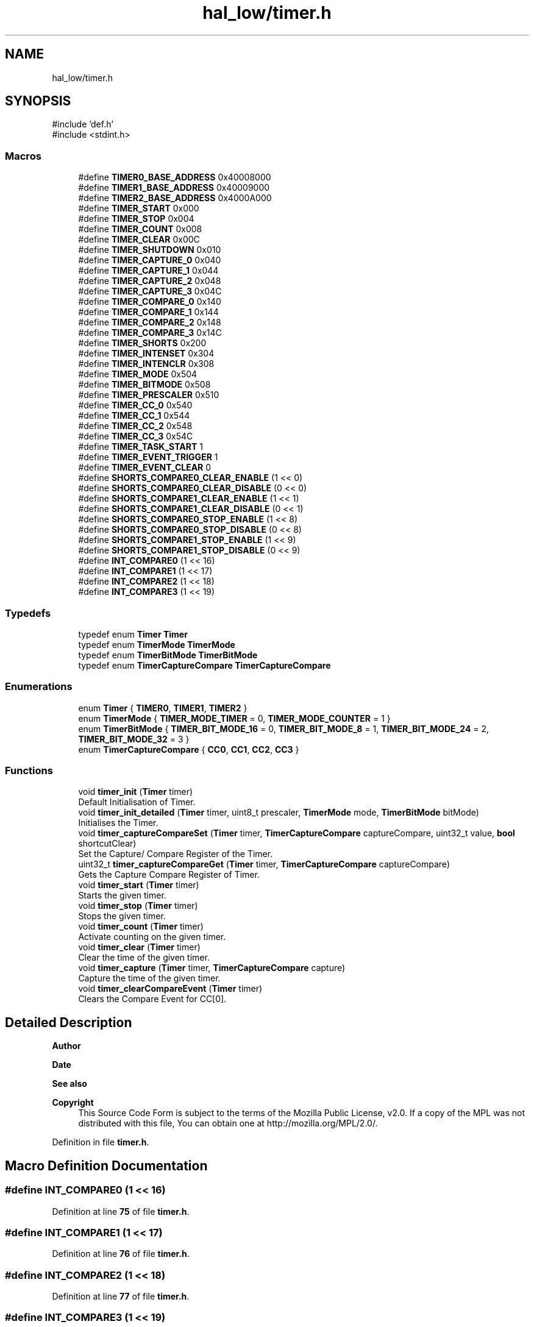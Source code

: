 .TH "hal_low/timer.h" 3 "Mon Mar 3 2025 08:08:04" "Version 1.0.0" "TikTakToe" \" -*- nroff -*-
.ad l
.nh
.SH NAME
hal_low/timer.h
.SH SYNOPSIS
.br
.PP
\fR#include 'def\&.h'\fP
.br
\fR#include <stdint\&.h>\fP
.br

.SS "Macros"

.in +1c
.ti -1c
.RI "#define \fBTIMER0_BASE_ADDRESS\fP   0x40008000"
.br
.ti -1c
.RI "#define \fBTIMER1_BASE_ADDRESS\fP   0x40009000"
.br
.ti -1c
.RI "#define \fBTIMER2_BASE_ADDRESS\fP   0x4000A000"
.br
.ti -1c
.RI "#define \fBTIMER_START\fP   0x000"
.br
.ti -1c
.RI "#define \fBTIMER_STOP\fP   0x004"
.br
.ti -1c
.RI "#define \fBTIMER_COUNT\fP   0x008"
.br
.ti -1c
.RI "#define \fBTIMER_CLEAR\fP   0x00C"
.br
.ti -1c
.RI "#define \fBTIMER_SHUTDOWN\fP   0x010"
.br
.ti -1c
.RI "#define \fBTIMER_CAPTURE_0\fP   0x040"
.br
.ti -1c
.RI "#define \fBTIMER_CAPTURE_1\fP   0x044"
.br
.ti -1c
.RI "#define \fBTIMER_CAPTURE_2\fP   0x048"
.br
.ti -1c
.RI "#define \fBTIMER_CAPTURE_3\fP   0x04C"
.br
.ti -1c
.RI "#define \fBTIMER_COMPARE_0\fP   0x140"
.br
.ti -1c
.RI "#define \fBTIMER_COMPARE_1\fP   0x144"
.br
.ti -1c
.RI "#define \fBTIMER_COMPARE_2\fP   0x148"
.br
.ti -1c
.RI "#define \fBTIMER_COMPARE_3\fP   0x14C"
.br
.ti -1c
.RI "#define \fBTIMER_SHORTS\fP   0x200"
.br
.ti -1c
.RI "#define \fBTIMER_INTENSET\fP   0x304"
.br
.ti -1c
.RI "#define \fBTIMER_INTENCLR\fP   0x308"
.br
.ti -1c
.RI "#define \fBTIMER_MODE\fP   0x504"
.br
.ti -1c
.RI "#define \fBTIMER_BITMODE\fP   0x508"
.br
.ti -1c
.RI "#define \fBTIMER_PRESCALER\fP   0x510"
.br
.ti -1c
.RI "#define \fBTIMER_CC_0\fP   0x540"
.br
.ti -1c
.RI "#define \fBTIMER_CC_1\fP   0x544"
.br
.ti -1c
.RI "#define \fBTIMER_CC_2\fP   0x548"
.br
.ti -1c
.RI "#define \fBTIMER_CC_3\fP   0x54C"
.br
.ti -1c
.RI "#define \fBTIMER_TASK_START\fP   1"
.br
.ti -1c
.RI "#define \fBTIMER_EVENT_TRIGGER\fP   1"
.br
.ti -1c
.RI "#define \fBTIMER_EVENT_CLEAR\fP   0"
.br
.ti -1c
.RI "#define \fBSHORTS_COMPARE0_CLEAR_ENABLE\fP   (1 << 0)"
.br
.ti -1c
.RI "#define \fBSHORTS_COMPARE0_CLEAR_DISABLE\fP   (0 << 0)"
.br
.ti -1c
.RI "#define \fBSHORTS_COMPARE1_CLEAR_ENABLE\fP   (1 << 1)"
.br
.ti -1c
.RI "#define \fBSHORTS_COMPARE1_CLEAR_DISABLE\fP   (0 << 1)"
.br
.ti -1c
.RI "#define \fBSHORTS_COMPARE0_STOP_ENABLE\fP   (1 << 8)"
.br
.ti -1c
.RI "#define \fBSHORTS_COMPARE0_STOP_DISABLE\fP   (0 << 8)"
.br
.ti -1c
.RI "#define \fBSHORTS_COMPARE1_STOP_ENABLE\fP   (1 << 9)"
.br
.ti -1c
.RI "#define \fBSHORTS_COMPARE1_STOP_DISABLE\fP   (0 << 9)"
.br
.ti -1c
.RI "#define \fBINT_COMPARE0\fP   (1 << 16)"
.br
.ti -1c
.RI "#define \fBINT_COMPARE1\fP   (1 << 17)"
.br
.ti -1c
.RI "#define \fBINT_COMPARE2\fP   (1 << 18)"
.br
.ti -1c
.RI "#define \fBINT_COMPARE3\fP   (1 << 19)"
.br
.in -1c
.SS "Typedefs"

.in +1c
.ti -1c
.RI "typedef enum \fBTimer\fP \fBTimer\fP"
.br
.ti -1c
.RI "typedef enum \fBTimerMode\fP \fBTimerMode\fP"
.br
.ti -1c
.RI "typedef enum \fBTimerBitMode\fP \fBTimerBitMode\fP"
.br
.ti -1c
.RI "typedef enum \fBTimerCaptureCompare\fP \fBTimerCaptureCompare\fP"
.br
.in -1c
.SS "Enumerations"

.in +1c
.ti -1c
.RI "enum \fBTimer\fP { \fBTIMER0\fP, \fBTIMER1\fP, \fBTIMER2\fP }"
.br
.ti -1c
.RI "enum \fBTimerMode\fP { \fBTIMER_MODE_TIMER\fP = 0, \fBTIMER_MODE_COUNTER\fP = 1 }"
.br
.ti -1c
.RI "enum \fBTimerBitMode\fP { \fBTIMER_BIT_MODE_16\fP = 0, \fBTIMER_BIT_MODE_8\fP = 1, \fBTIMER_BIT_MODE_24\fP = 2, \fBTIMER_BIT_MODE_32\fP = 3 }"
.br
.ti -1c
.RI "enum \fBTimerCaptureCompare\fP { \fBCC0\fP, \fBCC1\fP, \fBCC2\fP, \fBCC3\fP }"
.br
.in -1c
.SS "Functions"

.in +1c
.ti -1c
.RI "void \fBtimer_init\fP (\fBTimer\fP timer)"
.br
.RI "Default Initialisation of Timer\&. "
.ti -1c
.RI "void \fBtimer_init_detailed\fP (\fBTimer\fP timer, uint8_t prescaler, \fBTimerMode\fP mode, \fBTimerBitMode\fP bitMode)"
.br
.RI "Initialises the Timer\&. "
.ti -1c
.RI "void \fBtimer_captureCompareSet\fP (\fBTimer\fP timer, \fBTimerCaptureCompare\fP captureCompare, uint32_t value, \fBbool\fP shortcutClear)"
.br
.RI "Set the Capture/ Compare Register of the Timer\&. "
.ti -1c
.RI "uint32_t \fBtimer_captureCompareGet\fP (\fBTimer\fP timer, \fBTimerCaptureCompare\fP captureCompare)"
.br
.RI "Gets the Capture Compare Register of Timer\&. "
.ti -1c
.RI "void \fBtimer_start\fP (\fBTimer\fP timer)"
.br
.RI "Starts the given timer\&. "
.ti -1c
.RI "void \fBtimer_stop\fP (\fBTimer\fP timer)"
.br
.RI "Stops the given timer\&. "
.ti -1c
.RI "void \fBtimer_count\fP (\fBTimer\fP timer)"
.br
.RI "Activate counting on the given timer\&. "
.ti -1c
.RI "void \fBtimer_clear\fP (\fBTimer\fP timer)"
.br
.RI "Clear the time of the given timer\&. "
.ti -1c
.RI "void \fBtimer_capture\fP (\fBTimer\fP timer, \fBTimerCaptureCompare\fP capture)"
.br
.RI "Capture the time of the given timer\&. "
.ti -1c
.RI "void \fBtimer_clearCompareEvent\fP (\fBTimer\fP timer)"
.br
.RI "Clears the Compare Event for CC[0]\&. "
.in -1c
.SH "Detailed Description"
.PP 

.PP
\fBAuthor\fP
.RS 4

.RE
.PP
\fBDate\fP
.RS 4
.RE
.PP
\fBSee also\fP
.RS 4
.RE
.PP
\fBCopyright\fP
.RS 4
This Source Code Form is subject to the terms of the Mozilla Public License, v2\&.0\&. If a copy of the MPL was not distributed with this file, You can obtain one at http://mozilla.org/MPL/2.0/\&. 
.RE
.PP

.PP
Definition in file \fBtimer\&.h\fP\&.
.SH "Macro Definition Documentation"
.PP 
.SS "#define INT_COMPARE0   (1 << 16)"

.PP
Definition at line \fB75\fP of file \fBtimer\&.h\fP\&.
.SS "#define INT_COMPARE1   (1 << 17)"

.PP
Definition at line \fB76\fP of file \fBtimer\&.h\fP\&.
.SS "#define INT_COMPARE2   (1 << 18)"

.PP
Definition at line \fB77\fP of file \fBtimer\&.h\fP\&.
.SS "#define INT_COMPARE3   (1 << 19)"

.PP
Definition at line \fB78\fP of file \fBtimer\&.h\fP\&.
.SS "#define SHORTS_COMPARE0_CLEAR_DISABLE   (0 << 0)"

.PP
Definition at line \fB66\fP of file \fBtimer\&.h\fP\&.
.SS "#define SHORTS_COMPARE0_CLEAR_ENABLE   (1 << 0)"

.PP
Definition at line \fB65\fP of file \fBtimer\&.h\fP\&.
.SS "#define SHORTS_COMPARE0_STOP_DISABLE   (0 << 8)"

.PP
Definition at line \fB71\fP of file \fBtimer\&.h\fP\&.
.SS "#define SHORTS_COMPARE0_STOP_ENABLE   (1 << 8)"

.PP
Definition at line \fB70\fP of file \fBtimer\&.h\fP\&.
.SS "#define SHORTS_COMPARE1_CLEAR_DISABLE   (0 << 1)"

.PP
Definition at line \fB68\fP of file \fBtimer\&.h\fP\&.
.SS "#define SHORTS_COMPARE1_CLEAR_ENABLE   (1 << 1)"

.PP
Definition at line \fB67\fP of file \fBtimer\&.h\fP\&.
.SS "#define SHORTS_COMPARE1_STOP_DISABLE   (0 << 9)"

.PP
Definition at line \fB73\fP of file \fBtimer\&.h\fP\&.
.SS "#define SHORTS_COMPARE1_STOP_ENABLE   (1 << 9)"

.PP
Definition at line \fB72\fP of file \fBtimer\&.h\fP\&.
.SS "#define TIMER0_BASE_ADDRESS   0x40008000"

.PP
Definition at line \fB25\fP of file \fBtimer\&.h\fP\&.
.SS "#define TIMER1_BASE_ADDRESS   0x40009000"

.PP
Definition at line \fB26\fP of file \fBtimer\&.h\fP\&.
.SS "#define TIMER2_BASE_ADDRESS   0x4000A000"

.PP
Definition at line \fB27\fP of file \fBtimer\&.h\fP\&.
.SS "#define TIMER_BITMODE   0x508"

.PP
Definition at line \fB53\fP of file \fBtimer\&.h\fP\&.
.SS "#define TIMER_CAPTURE_0   0x040"

.PP
Definition at line \fB37\fP of file \fBtimer\&.h\fP\&.
.SS "#define TIMER_CAPTURE_1   0x044"

.PP
Definition at line \fB38\fP of file \fBtimer\&.h\fP\&.
.SS "#define TIMER_CAPTURE_2   0x048"

.PP
Definition at line \fB39\fP of file \fBtimer\&.h\fP\&.
.SS "#define TIMER_CAPTURE_3   0x04C"

.PP
Definition at line \fB40\fP of file \fBtimer\&.h\fP\&.
.SS "#define TIMER_CC_0   0x540"

.PP
Definition at line \fB55\fP of file \fBtimer\&.h\fP\&.
.SS "#define TIMER_CC_1   0x544"

.PP
Definition at line \fB56\fP of file \fBtimer\&.h\fP\&.
.SS "#define TIMER_CC_2   0x548"

.PP
Definition at line \fB57\fP of file \fBtimer\&.h\fP\&.
.SS "#define TIMER_CC_3   0x54C"

.PP
Definition at line \fB58\fP of file \fBtimer\&.h\fP\&.
.SS "#define TIMER_CLEAR   0x00C"

.PP
Definition at line \fB34\fP of file \fBtimer\&.h\fP\&.
.SS "#define TIMER_COMPARE_0   0x140"

.PP
Definition at line \fB43\fP of file \fBtimer\&.h\fP\&.
.SS "#define TIMER_COMPARE_1   0x144"

.PP
Definition at line \fB44\fP of file \fBtimer\&.h\fP\&.
.SS "#define TIMER_COMPARE_2   0x148"

.PP
Definition at line \fB45\fP of file \fBtimer\&.h\fP\&.
.SS "#define TIMER_COMPARE_3   0x14C"

.PP
Definition at line \fB46\fP of file \fBtimer\&.h\fP\&.
.SS "#define TIMER_COUNT   0x008"

.PP
Definition at line \fB33\fP of file \fBtimer\&.h\fP\&.
.SS "#define TIMER_EVENT_CLEAR   0"

.PP
Definition at line \fB63\fP of file \fBtimer\&.h\fP\&.
.SS "#define TIMER_EVENT_TRIGGER   1"

.PP
Definition at line \fB62\fP of file \fBtimer\&.h\fP\&.
.SS "#define TIMER_INTENCLR   0x308"

.PP
Definition at line \fB51\fP of file \fBtimer\&.h\fP\&.
.SS "#define TIMER_INTENSET   0x304"

.PP
Definition at line \fB50\fP of file \fBtimer\&.h\fP\&.
.SS "#define TIMER_MODE   0x504"

.PP
Definition at line \fB52\fP of file \fBtimer\&.h\fP\&.
.SS "#define TIMER_PRESCALER   0x510"

.PP
Definition at line \fB54\fP of file \fBtimer\&.h\fP\&.
.SS "#define TIMER_SHORTS   0x200"

.PP
Definition at line \fB49\fP of file \fBtimer\&.h\fP\&.
.SS "#define TIMER_SHUTDOWN   0x010"

.PP
Definition at line \fB35\fP of file \fBtimer\&.h\fP\&.
.SS "#define TIMER_START   0x000"

.PP
Definition at line \fB31\fP of file \fBtimer\&.h\fP\&.
.SS "#define TIMER_STOP   0x004"

.PP
Definition at line \fB32\fP of file \fBtimer\&.h\fP\&.
.SS "#define TIMER_TASK_START   1"

.PP
Definition at line \fB61\fP of file \fBtimer\&.h\fP\&.
.SH "Typedef Documentation"
.PP 
.SS "typedef enum \fBTimer\fP \fBTimer\fP"

.SS "typedef enum \fBTimerBitMode\fP \fBTimerBitMode\fP"

.SS "typedef enum \fBTimerCaptureCompare\fP \fBTimerCaptureCompare\fP"

.SS "typedef enum \fBTimerMode\fP \fBTimerMode\fP"

.SH "Enumeration Type Documentation"
.PP 
.SS "enum \fBTimer\fP"

.PP
\fBEnumerator\fP
.in +1c
.TP
\f(BITIMER0 \fP
.TP
\f(BITIMER1 \fP
.TP
\f(BITIMER2 \fP
.PP
Definition at line \fB80\fP of file \fBtimer\&.h\fP\&.
.SS "enum \fBTimerBitMode\fP"

.PP
\fBEnumerator\fP
.in +1c
.TP
\f(BITIMER_BIT_MODE_16 \fP
.TP
\f(BITIMER_BIT_MODE_8 \fP
.TP
\f(BITIMER_BIT_MODE_24 \fP
.TP
\f(BITIMER_BIT_MODE_32 \fP
.PP
Definition at line \fB93\fP of file \fBtimer\&.h\fP\&.
.SS "enum \fBTimerCaptureCompare\fP"

.PP
\fBEnumerator\fP
.in +1c
.TP
\f(BICC0 \fP
.TP
\f(BICC1 \fP
.TP
\f(BICC2 \fP
.TP
\f(BICC3 \fP
.PP
Definition at line \fB101\fP of file \fBtimer\&.h\fP\&.
.SS "enum \fBTimerMode\fP"

.PP
\fBEnumerator\fP
.in +1c
.TP
\f(BITIMER_MODE_TIMER \fP
.TP
\f(BITIMER_MODE_COUNTER \fP
.PP
Definition at line \fB87\fP of file \fBtimer\&.h\fP\&.
.SH "Function Documentation"
.PP 
.SS "void timer_capture (\fBTimer\fP timer, \fBTimerCaptureCompare\fP capture)"

.PP
Capture the time of the given timer\&. 
.PP
\fBParameters\fP
.RS 4
\fItimer\fP Number of the timer 
.br
\fIcapture\fP Number of the Capture Compare 
.RE
.PP

.PP
Definition at line \fB128\fP of file \fBtimer\&.c\fP\&.
.PP
References \fBregister_write()\fP, \fBTIMER_TASK_START\fP, \fBTimerBase\fP, and \fBTimerCaptureTaskOffset\fP\&.
.SS "uint32_t timer_captureCompareGet (\fBTimer\fP timer, \fBTimerCaptureCompare\fP captureCompare)"

.PP
Gets the Capture Compare Register of Timer\&. 
.PP
\fBParameters\fP
.RS 4
\fItimer\fP 
.br
\fIcaptureCompare\fP 
.RE
.PP
\fBReturns\fP
.RS 4
.RE
.PP

.PP
Definition at line \fB92\fP of file \fBtimer\&.c\fP\&.
.PP
References \fBregister_read()\fP, \fBTimerBase\fP, and \fBTimerCCOffset\fP\&.
.SS "void timer_captureCompareSet (\fBTimer\fP timer, \fBTimerCaptureCompare\fP captureCompare, uint32_t value, \fBbool\fP shortcutClear)"

.PP
Set the Capture/ Compare Register of the Timer\&. It also enables the shortcut between CC[0] and CLEAR, so that the timer is cleared, when the compared value is reached\&.

.PP
\fBParameters\fP
.RS 4
\fItimer\fP Timer 
.br
\fIcaptureCompare\fP Capture Compare Register 
.br
\fIvalue\fP New Value 
.br
\fIshortcutClear\fP 
.RE
.PP

.PP
Definition at line \fB75\fP of file \fBtimer\&.c\fP\&.
.PP
References \fBregister_read()\fP, \fBregister_write()\fP, \fBTIMER_SHORTS\fP, \fBTimerBase\fP, and \fBTimerCCOffset\fP\&.
.SS "void timer_clear (\fBTimer\fP timer)"

.PP
Clear the time of the given timer\&. 
.PP
\fBParameters\fP
.RS 4
\fItimer\fP Number of the timer 
.RE
.PP

.PP
Definition at line \fB121\fP of file \fBtimer\&.c\fP\&.
.PP
References \fBregister_write()\fP, \fBTIMER_CLEAR\fP, \fBTIMER_TASK_START\fP, and \fBTimerBase\fP\&.
.SS "void timer_clearCompareEvent (\fBTimer\fP timer)"

.PP
Clears the Compare Event for CC[0]\&. This could be useful for stopping the timer from pulling the interrupt-line\&. 
.PP
Definition at line \fB136\fP of file \fBtimer\&.c\fP\&.
.PP
References \fBregister_write()\fP, \fBTIMER_COMPARE_0\fP, \fBTIMER_EVENT_CLEAR\fP, and \fBTimerBase\fP\&.
.SS "void timer_count (\fBTimer\fP timer)"

.PP
Activate counting on the given timer\&. 
.PP
\fBParameters\fP
.RS 4
\fItimer\fP Number of the timer 
.RE
.PP

.PP
Definition at line \fB114\fP of file \fBtimer\&.c\fP\&.
.PP
References \fBregister_write()\fP, \fBTIMER_COUNT\fP, \fBTIMER_TASK_START\fP, and \fBTimerBase\fP\&.
.SS "void timer_init (\fBTimer\fP timer)"

.PP
Default Initialisation of Timer\&. Initializes the Timer Peripheral to a value ~4sek\&. This is just for demonstration and could be changed to your needs 
.PP
Definition at line \fB44\fP of file \fBtimer\&.c\fP\&.
.PP
References \fBCC0\fP, \fBTIMER_BIT_MODE_32\fP, \fBtimer_captureCompareSet()\fP, \fBtimer_init_detailed()\fP, \fBTIMER_MODE_TIMER\fP, and \fBtimer_start()\fP\&.
.SS "void timer_init_detailed (\fBTimer\fP timer, uint8_t prescaler, \fBTimerMode\fP mode, \fBTimerBitMode\fP bitMode)"

.PP
Initialises the Timer\&. Compare Value set is for CC[0]

.PP
\fBParameters\fP
.RS 4
\fIprescaler\fP Register value according to \fRTable 147: PRESCALER\fP\&. value 0\&.\&.9 is valid ==> 2^0 \&.\&. 2^9 
.br
\fIbitmode\fP Bit Mode\&. 
.RE
.PP

.PP
Definition at line \fB52\fP of file \fBtimer\&.c\fP\&.
.PP
References \fBINT_COMPARE0\fP, \fBInterrupt_ID8\fP, \fBInterrupt_Set_Enable\fP, \fBregister_write()\fP, \fBTIMER0_BASE_ADDRESS\fP, \fBTIMER_BITMODE\fP, \fBTIMER_INTENSET\fP, \fBTIMER_PRESCALER\fP, and \fBTimerBase\fP\&.
.SS "void timer_start (\fBTimer\fP timer)"

.PP
Starts the given timer\&. 
.PP
\fBParameters\fP
.RS 4
\fItimer\fP Number of the timer 
.RE
.PP

.PP
Definition at line \fB100\fP of file \fBtimer\&.c\fP\&.
.PP
References \fBregister_write()\fP, \fBTIMER_START\fP, \fBTIMER_TASK_START\fP, and \fBTimerBase\fP\&.
.SS "void timer_stop (\fBTimer\fP timer)"

.PP
Stops the given timer\&. 
.PP
\fBParameters\fP
.RS 4
\fItimer\fP Number of the timer 
.RE
.PP

.PP
Definition at line \fB107\fP of file \fBtimer\&.c\fP\&.
.PP
References \fBregister_write()\fP, \fBTIMER_STOP\fP, \fBTIMER_TASK_START\fP, and \fBTimerBase\fP\&.
.SH "Author"
.PP 
Generated automatically by Doxygen for TikTakToe from the source code\&.
